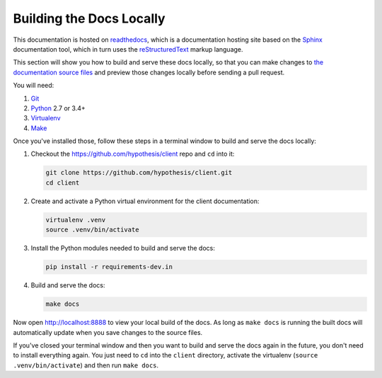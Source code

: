 Building the Docs Locally
=========================

This documentation is hosted on `readthedocs <https://docs.readthedocs.io/>`_,
which is a documentation hosting site based on the
`Sphinx <http://www.sphinx-doc.org/>`_ documentation tool,
which in turn uses the `reStructuredText <http://www.sphinx-doc.org/en/stable/rest.html>`_
markup language.

This section will show you how to build and serve these docs locally, so that
you can make changes to `the documentation source files <https://github.com/hypothesis/client/tree/master/docs>`_
and preview those changes locally before sending a pull request.

You will need:

#. `Git <https://git-scm.com/>`_
#. `Python <https://www.python.org/>`_ 2.7 or 3.4+
#. `Virtualenv <https://virtualenv.pypa.io>`_
#. `Make <https://www.gnu.org/software/make/>`_

Once you've installed those, follow these steps in a terminal window to build
and serve the docs locally:

#. Checkout the https://github.com/hypothesis/client repo and ``cd`` into it:
   
   .. code-block:: sh
   
      git clone https://github.com/hypothesis/client.git
      cd client

#. Create and activate a Python virtual environment for the client
   documentation:

   .. code-block:: sh

      virtualenv .venv
      source .venv/bin/activate

#. Install the Python modules needed to build and serve the docs:
   
   .. code-block:: sh

      pip install -r requirements-dev.in

#. Build and serve the docs:
   
   .. code-block:: sh
   
      make docs

Now open http://localhost:8888 to view your local build of the docs.
As long as ``make docs`` is running the built docs will automatically update
when you save changes to the source files.

If you've closed your terminal window and then you want to build and serve the
docs again in the future, you don't need to install everything again.
You just need to ``cd`` into the ``client`` directory, activate the virtualenv
(``source .venv/bin/activate``) and then run
``make docs``.
